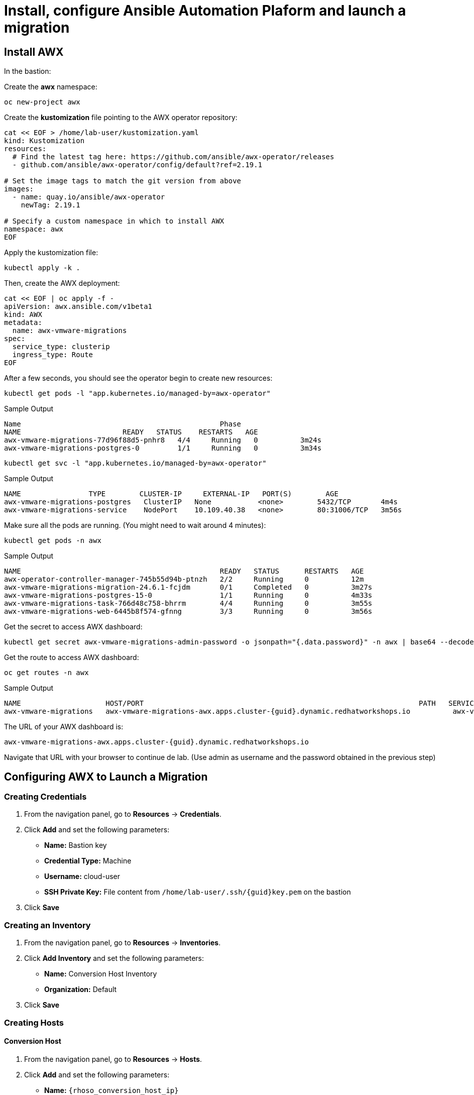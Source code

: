 = Install, configure Ansible Automation Plaform and launch a migration 

== Install AWX

In the bastion:

Create the *awx* namespace:

[source,bash,role=execute]
----
oc new-project awx
----

Create the *kustomization* file pointing to the AWX operator repository:

[source,bash,role=execute]
----
cat << EOF > /home/lab-user/kustomization.yaml
kind: Kustomization
resources:
  # Find the latest tag here: https://github.com/ansible/awx-operator/releases
  - github.com/ansible/awx-operator/config/default?ref=2.19.1

# Set the image tags to match the git version from above
images:
  - name: quay.io/ansible/awx-operator
    newTag: 2.19.1

# Specify a custom namespace in which to install AWX
namespace: awx
EOF
----

Apply the kustomization file:

[source,bash,role=execute]
----
kubectl apply -k .
----

Then, create the AWX deployment:

[source,bash,role=execute]
----
cat << EOF | oc apply -f -
apiVersion: awx.ansible.com/v1beta1
kind: AWX
metadata:
  name: awx-vmware-migrations
spec:
  service_type: clusterip
  ingress_type: Route
EOF
----

After a few seconds, you should see the operator begin to create new resources:

[source,bash,role=execute]
----
kubectl get pods -l "app.kubernetes.io/managed-by=awx-operator"
----

.Sample Output
----
Name                                               Phase
NAME                        READY   STATUS    RESTARTS   AGE
awx-vmware-migrations-77d96f88d5-pnhr8   4/4     Running   0          3m24s
awx-vmware-migrations-postgres-0         1/1     Running   0          3m34s
----

[source,bash,role=execute]
----
kubectl get svc -l "app.kubernetes.io/managed-by=awx-operator"
----

.Sample Output
----
NAME                TYPE        CLUSTER-IP     EXTERNAL-IP   PORT(S)        AGE
awx-vmware-migrations-postgres   ClusterIP   None           <none>        5432/TCP       4m4s
awx-vmware-migrations-service    NodePort    10.109.40.38   <none>        80:31006/TCP   3m56s
----

Make sure all the pods are running. (You might need to wait around 4 minutes):

[source,bash,role=execute]
----
kubectl get pods -n awx
----

.Sample Output
----
NAME                                               READY   STATUS      RESTARTS   AGE
awx-operator-controller-manager-745b55d94b-ptnzh   2/2     Running     0          12m
awx-vmware-migrations-migration-24.6.1-fcjdm       0/1     Completed   0          3m27s
awx-vmware-migrations-postgres-15-0                1/1     Running     0          4m33s
awx-vmware-migrations-task-766d48c758-bhrrm        4/4     Running     0          3m55s
awx-vmware-migrations-web-6445b8f574-gfnng         3/3     Running     0          3m56s
----

Get the secret to access AWX dashboard:

[source,bash,role=execute]
----
kubectl get secret awx-vmware-migrations-admin-password -o jsonpath="{.data.password}" -n awx | base64 --decode ; echo
----

Get the route to access AWX dashboard:

[source,bash,role=execute]
----
oc get routes -n awx
----

.Sample Output
----
NAME                    HOST/PORT                                                                 PATH   SERVICES                        PORT   TERMINATION     WILDCARD
awx-vmware-migrations   awx-vmware-migrations-awx.apps.cluster-{guid}.dynamic.redhatworkshops.io          awx-vmware-migrations-service   http   edge/Redirect   None
----

The URL of your AWX dashboard is:
[source,bash,role=execute,subs=attributes]
----
awx-vmware-migrations-awx.apps.cluster-{guid}.dynamic.redhatworkshops.io
----

Navigate that URL with your browser to continue de lab. (Use admin as username and the password obtained in the previous step)

== Configuring AWX to Launch a Migration

=== Creating Credentials

1. From the navigation panel, go to *Resources* → *Credentials*.
2. Click *Add* and set the following parameters:
   * **Name:** Bastion key
   * **Credential Type:** Machine
   * **Username:** cloud-user
   * **SSH Private Key:** File content from `/home/lab-user/.ssh/{guid}key.pem` on the bastion
3. Click *Save*

=== Creating an Inventory

1. From the navigation panel, go to *Resources* → *Inventories*.
2. Click *Add Inventory* and set the following parameters:
   * **Name:** Conversion Host Inventory
   * **Organization:** Default
3. Click *Save*

=== Creating Hosts

==== Conversion Host

1. From the navigation panel, go to *Resources* → *Hosts*.
2. Click *Add* and set the following parameters:
   * **Name:** `{rhoso_conversion_host_ip}`
   * **Inventory:** Conversion Host Inventory
   * **Variables:**

[source,bash,role=execute]
----
ansible_ssh_user: cloud-user
----

Click *Save*

==== Migrator Host

1. From the navigation panel, go to *Resources* → *Hosts*.
2. Click *Add* and set the following parameters:
   * **Name:** migrator
   * **Inventory:** Conversion Host Inventory
   * **Variables:**

Click *Save*

[source,bash,role=execute]
----
ansible_connection: local
ansible_python_interpreter: '{{ ansible_playbook_python }}'
----

Click *Save*

=== Creating an Execution Environment

1. From the navigation panel, go to *Administration* → *Execution Environments*.
2. Click *Create Execution Environment* and set the following parameters:
   * **Name:** vmware migration kit execution environment
   * **Image:** `quay.io/os-migrate/vmware-migration-kit:stable`
3. Click *Save*

=== Creating a Project

1. From the navigation panel, go to *Resources* → *Projects*.
2. Click *Create Project* and set the following parameters:
   * **Name:** vmware migration kit project
   * **Execution Environment:** vmware migration kit execution environment
   * **Source Control Type:** Git
   * **Source Control URL:** `https://github.com/os-migrate/vmware-migration-kit`
3. Click *Save*

=== Creating the Job Template

==== Preparing the ansibles variables needed for the conversion

Go back to the bastion, and run the following commands to configure OpenStack CLI access:

[source,bash,role=execute]
----
oc project openstack
alias openstack="oc exec -t openstackclient -- openstack"
----

Retrieve necessary OpenStack parameters:

[source,bash,role=execute]
----
SECURITY_GROUP_ID=$(openstack security group list | awk '/ basic / {print $2}')
PROJECT_ID=$(openstack project list | grep ' admin ' | awk '{print $2}')
AUTH_URL=$(openstack endpoint list --service identity --interface public -c URL -f value)
----

Create the `os_migrate_for_awx.yaml` file that we will use when creating the project in the AWX dashboard:

[source,bash,role=execute,subs=attributes]
----
cat << EOF > /home/lab-user/os-migrate-env/os_migrate_for_awx.yaml
os_migrate_tear_down: false
# osm working directory:
runner_from_aee: true
os_migrate_vmw_data_dir: /tmp/os-migrate
copy_openstack_credentials_to_conv_host: false

# Re-use an already deployed conversion host:
already_deploy_conversion_host: true

# If no mapped network, set the OpenStack network:
openstack_private_network: private

# Security groups for the instance:
security_groups: ${SECURITY_GROUP_ID}
use_existing_flavor: false

# Network settings for OpenStack:
os_migrate_create_network_port: true
copy_metadata_to_conv_host: true
used_mapped_networks: false

os_migrate_configure_network: true

vms_list:
  - winweb01-{guid}

# VMware parameters:
vcenter_hostname: {vcenter_console}
vcenter_username: {vcenter_full_user}
vcenter_password: {vcenter_password}
vcenter_datacenter: RS01

os_cloud_environ: demo.redhat.com
dst_cloud:
  auth:
    auth_url: ${AUTH_URL}
    username: admin
    project_id: ${PROJECT_ID}
    project_name: admin
    user_domain_name: Default
    password: openstack
  region_name: regionOne
  interface: public
  insecure: true
  identity_api_version: 3
EOF
----

==== Configuring the Job Template

Go back to the AWX dashboard.

1. From the navigation panel, go to *Resources* → *Templates*.
2. Click *Add Job Template* and set the following parameters:
   * **Name:** Windows VM Migration
   * **Inventory:** Conversion Host Inventory
   * **Project:** vmware migration kit project
   * **Playbook:** `playbooks/migration.yml`
   * **Execution Environment:** vmware migration kit execution environment
   * **Credentials:** Bastion key
   * **Extra Variables:** Copy the content of `/home/lab-user/os-migrate-env/os_migrate_for_awx.yaml` from the bastion
3. Click *Save*

=== Running the Migration

1. From the navigation panel, go to *Resources* → *Templates*.
2. Locate the *Windows VM Migration* template.
3. Click the *rocket icon* to launch the migration.

== Access to the VM using Horizon

1. Access to Horizon using the URL: https://horizon-openstack.apps.{guid}.dynamic.redhatworkshops.io
2. In the top panel, Instances, click on the instance: winweb01-{guid}
3. Click the tab Console to access to the console.
